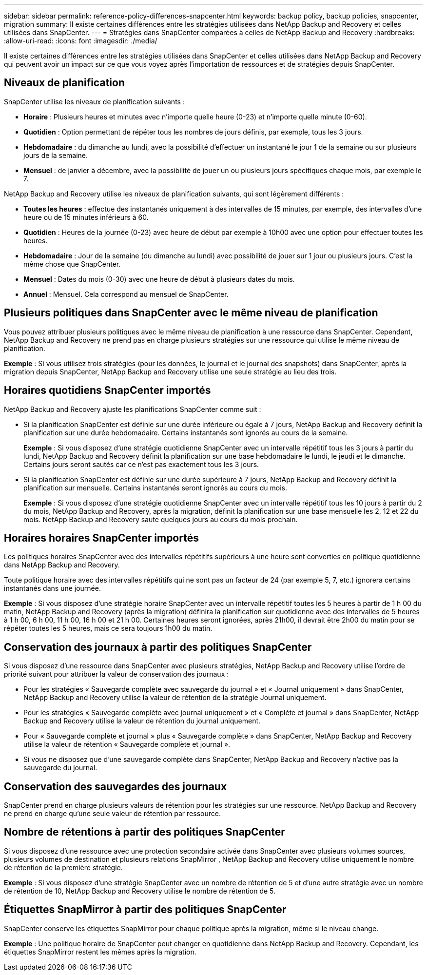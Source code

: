 ---
sidebar: sidebar 
permalink: reference-policy-differences-snapcenter.html 
keywords: backup policy, backup policies, snapcenter, migration 
summary: Il existe certaines différences entre les stratégies utilisées dans NetApp Backup and Recovery et celles utilisées dans SnapCenter. 
---
= Stratégies dans SnapCenter comparées à celles de NetApp Backup and Recovery
:hardbreaks:
:allow-uri-read: 
:icons: font
:imagesdir: ./media/


[role="lead"]
Il existe certaines différences entre les stratégies utilisées dans SnapCenter et celles utilisées dans NetApp Backup and Recovery qui peuvent avoir un impact sur ce que vous voyez après l'importation de ressources et de stratégies depuis SnapCenter.



== Niveaux de planification

SnapCenter utilise les niveaux de planification suivants :

* *Horaire* : Plusieurs heures et minutes avec n'importe quelle heure (0-23) et n'importe quelle minute (0-60).
* *Quotidien* : Option permettant de répéter tous les nombres de jours définis, par exemple, tous les 3 jours.
* *Hebdomadaire* : du dimanche au lundi, avec la possibilité d'effectuer un instantané le jour 1 de la semaine ou sur plusieurs jours de la semaine.
* *Mensuel* : de janvier à décembre, avec la possibilité de jouer un ou plusieurs jours spécifiques chaque mois, par exemple le 7.


NetApp Backup and Recovery utilise les niveaux de planification suivants, qui sont légèrement différents :

* *Toutes les heures* : effectue des instantanés uniquement à des intervalles de 15 minutes, par exemple, des intervalles d'une heure ou de 15 minutes inférieurs à 60.
* *Quotidien* : Heures de la journée (0-23) avec heure de début par exemple à 10h00 avec une option pour effectuer toutes les heures.
* *Hebdomadaire* : Jour de la semaine (du dimanche au lundi) avec possibilité de jouer sur 1 jour ou plusieurs jours.  C'est la même chose que SnapCenter.
* *Mensuel* : Dates du mois (0-30) avec une heure de début à plusieurs dates du mois.
* *Annuel* : Mensuel.  Cela correspond au mensuel de SnapCenter.




== Plusieurs politiques dans SnapCenter avec le même niveau de planification

Vous pouvez attribuer plusieurs politiques avec le même niveau de planification à une ressource dans SnapCenter.  Cependant, NetApp Backup and Recovery ne prend pas en charge plusieurs stratégies sur une ressource qui utilise le même niveau de planification.

*Exemple* : Si vous utilisez trois stratégies (pour les données, le journal et le journal des snapshots) dans SnapCenter, après la migration depuis SnapCenter, NetApp Backup and Recovery utilise une seule stratégie au lieu des trois.



== Horaires quotidiens SnapCenter importés

NetApp Backup and Recovery ajuste les planifications SnapCenter comme suit :

* Si la planification SnapCenter est définie sur une durée inférieure ou égale à 7 jours, NetApp Backup and Recovery définit la planification sur une durée hebdomadaire. Certains instantanés sont ignorés au cours de la semaine.
+
*Exemple* : Si vous disposez d'une stratégie quotidienne SnapCenter avec un intervalle répétitif tous les 3 jours à partir du lundi, NetApp Backup and Recovery définit la planification sur une base hebdomadaire le lundi, le jeudi et le dimanche.  Certains jours seront sautés car ce n'est pas exactement tous les 3 jours.

* Si la planification SnapCenter est définie sur une durée supérieure à 7 jours, NetApp Backup and Recovery définit la planification sur mensuelle.  Certains instantanés seront ignorés au cours du mois.
+
*Exemple* : Si vous disposez d'une stratégie quotidienne SnapCenter avec un intervalle répétitif tous les 10 jours à partir du 2 du mois, NetApp Backup and Recovery, après la migration, définit la planification sur une base mensuelle les 2, 12 et 22 du mois.  NetApp Backup and Recovery saute quelques jours au cours du mois prochain.





== Horaires horaires SnapCenter importés

Les politiques horaires SnapCenter avec des intervalles répétitifs supérieurs à une heure sont converties en politique quotidienne dans NetApp Backup and Recovery.

Toute politique horaire avec des intervalles répétitifs qui ne sont pas un facteur de 24 (par exemple 5, 7, etc.) ignorera certains instantanés dans une journée.

*Exemple* : Si vous disposez d'une stratégie horaire SnapCenter avec un intervalle répétitif toutes les 5 heures à partir de 1 h 00 du matin, NetApp Backup and Recovery (après la migration) définira la planification sur quotidienne avec des intervalles de 5 heures à 1 h 00, 6 h 00, 11 h 00, 16 h 00 et 21 h 00.  Certaines heures seront ignorées, après 21h00, il devrait être 2h00 du matin pour se répéter toutes les 5 heures, mais ce sera toujours 1h00 du matin.



== Conservation des journaux à partir des politiques SnapCenter

Si vous disposez d'une ressource dans SnapCenter avec plusieurs stratégies, NetApp Backup and Recovery utilise l'ordre de priorité suivant pour attribuer la valeur de conservation des journaux :

* Pour les stratégies « Sauvegarde complète avec sauvegarde du journal » et « Journal uniquement » dans SnapCenter, NetApp Backup and Recovery utilise la valeur de rétention de la stratégie Journal uniquement.
* Pour les stratégies « Sauvegarde complète avec journal uniquement » et « Complète et journal » dans SnapCenter, NetApp Backup and Recovery utilise la valeur de rétention du journal uniquement.
* Pour « Sauvegarde complète et journal » plus « Sauvegarde complète » dans SnapCenter, NetApp Backup and Recovery utilise la valeur de rétention « Sauvegarde complète et journal ».
* Si vous ne disposez que d'une sauvegarde complète dans SnapCenter, NetApp Backup and Recovery n'active pas la sauvegarde du journal.




== Conservation des sauvegardes des journaux

SnapCenter prend en charge plusieurs valeurs de rétention pour les stratégies sur une ressource.  NetApp Backup and Recovery ne prend en charge qu'une seule valeur de rétention par ressource.



== Nombre de rétentions à partir des politiques SnapCenter

Si vous disposez d'une ressource avec une protection secondaire activée dans SnapCenter avec plusieurs volumes sources, plusieurs volumes de destination et plusieurs relations SnapMirror , NetApp Backup and Recovery utilise uniquement le nombre de rétention de la première stratégie.

*Exemple* : Si vous disposez d’une stratégie SnapCenter avec un nombre de rétention de 5 et d’une autre stratégie avec un nombre de rétention de 10, NetApp Backup and Recovery utilise le nombre de rétention de 5.



== Étiquettes SnapMirror à partir des politiques SnapCenter

SnapCenter conserve les étiquettes SnapMirror pour chaque politique après la migration, même si le niveau change.

*Exemple* : Une politique horaire de SnapCenter peut changer en quotidienne dans NetApp Backup and Recovery.  Cependant, les étiquettes SnapMirror restent les mêmes après la migration.
